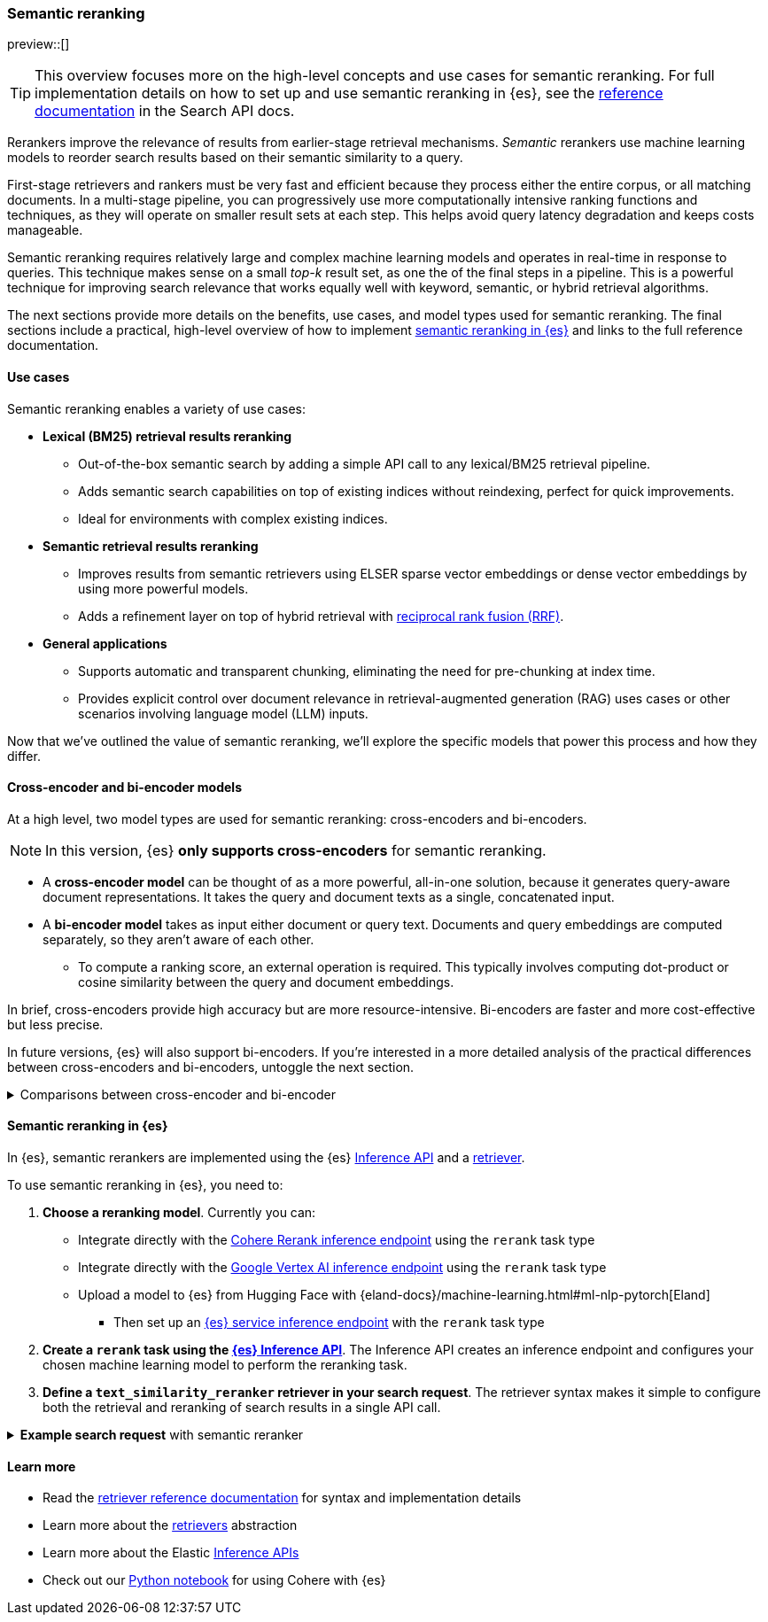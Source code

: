 [[semantic-reranking]]
=== Semantic reranking

preview::[]

[TIP]
====
This overview focuses more on the high-level concepts and use cases for semantic reranking. For full implementation details on how to set up and use semantic reranking in {es}, see the <<text-similarity-reranker-retriever,reference documentation>> in the Search API docs.
====

Rerankers improve the relevance of results from earlier-stage retrieval mechanisms.
_Semantic_ rerankers use machine learning models to reorder search results based on their semantic similarity to a query.

First-stage retrievers and rankers must be very fast and efficient because they process either the entire corpus, or all matching documents.
In a multi-stage pipeline, you can progressively use more computationally intensive ranking functions and techniques, as they will operate on smaller result sets at each step.
This helps avoid query latency degradation and keeps costs manageable.

Semantic reranking requires relatively large and complex machine learning models and operates in real-time in response to queries.
This technique makes sense on a small _top-k_ result set, as one the of the final steps in a pipeline.
This is a powerful technique for improving search relevance that works equally well with keyword, semantic, or hybrid retrieval algorithms.

The next sections provide more details on the benefits, use cases, and model types used for semantic reranking.
The final sections include a practical, high-level overview of how to implement <<semantic-reranking-in-es,semantic reranking in {es}>> and links to the full reference documentation.

[discrete]
[[semantic-reranking-use-cases]]
==== Use cases

Semantic reranking enables a variety of use cases:

* *Lexical (BM25) retrieval results reranking*
** Out-of-the-box semantic search by adding a simple API call to any lexical/BM25 retrieval pipeline.
** Adds semantic search capabilities on top of existing indices without reindexing, perfect for quick improvements.
** Ideal for environments with complex existing indices.

* *Semantic retrieval results reranking*
** Improves results from semantic retrievers using ELSER sparse vector embeddings or dense vector embeddings by using more powerful models.
** Adds a refinement layer on top of hybrid retrieval with <<rrf, reciprocal rank fusion (RRF)>>.

* *General applications*
** Supports automatic and transparent chunking, eliminating the need for pre-chunking at index time.
** Provides explicit control over document relevance in retrieval-augmented generation (RAG) uses cases or other scenarios involving language model (LLM) inputs.

Now that we've outlined the value of semantic reranking, we'll explore the specific models that power this process and how they differ.

[discrete]
[[semantic-reranking-models]]
==== Cross-encoder and bi-encoder models

At a high level, two model types are used for semantic reranking: cross-encoders and bi-encoders.

NOTE: In this version, {es} *only supports cross-encoders* for semantic reranking.

* A *cross-encoder model* can be thought of as a more powerful, all-in-one solution, because it generates query-aware document representations.
It takes the query and document texts as a single, concatenated input.
* A *bi-encoder model* takes as input either document or query text.
Documents and query embeddings are computed separately, so they aren't aware of each other.
** To compute a ranking score, an external operation is required. This typically involves computing dot-product or cosine similarity between the query and document embeddings.

In brief, cross-encoders provide high accuracy but are more resource-intensive.
Bi-encoders are faster and more cost-effective but less precise.

In future versions, {es} will also support bi-encoders.
If you're interested in a more detailed analysis of the practical differences between cross-encoders and bi-encoders, untoggle the next section.

.Comparisons between cross-encoder and bi-encoder
[%collapsible]
==============
The following is a non-exhaustive list of considerations when choosing between cross-encoders and bi-encoders for semantic reranking:

* Because a cross-encoder model simultaneously processes both query and document texts, it can better infer their relevance, making it more effective as a reranker than a bi-encoder.
* Cross-encoder models are generally larger and more computationally intensive, resulting in higher latencies and increased computational costs.
* There are significantly fewer open-source cross-encoders, while bi-encoders offer a wide variety of sizes, languages, and other trade-offs.
* The effectiveness of cross-encoders can also improve the relevance of semantic retrievers.
For example, their ability to take word order into account can improve on dense or sparse embedding retrieval.
* When trained in tandem with specific retrievers (like lexical/BM25), cross-encoders can “correct” typical errors made by those retrievers.
* Cross-encoders output scores that are consistent across queries.
This enables you to maintain high relevance in result sets, by setting a minimum score threshold for all queries.
For example, this is important when using results in a RAG workflow or if you're otherwise feeding results to LLMs.
Note that similarity scores from bi-encoders/embedding similarities are _query-dependent_, meaning you cannot set universal cut-offs.
* Bi-encoders rerank using embeddings. You can improve your reranking latency by creating embeddings at ingest-time. These embeddings can be stored for reranking without being indexed for retrieval, reducing your memory footprint.
==============

[discrete]
[[semantic-reranking-in-es]]
==== Semantic reranking in {es}

In {es}, semantic rerankers are implemented using the {es} <<inference-apis,Inference API>> and a <<retriever,retriever>>.

To use semantic reranking in {es}, you need to:

. *Choose a reranking model*.
Currently you can:

** Integrate directly with the <<infer-service-cohere,Cohere Rerank inference endpoint>> using the `rerank` task type
** Integrate directly with the <<infer-service-google-vertex-ai,Google Vertex AI inference endpoint>> using the `rerank` task type
** Upload a model to {es} from Hugging Face with {eland-docs}/machine-learning.html#ml-nlp-pytorch[Eland]
*** Then set up an <<inference-example-eland,{es} service inference endpoint>> with the `rerank` task type
. *Create a `rerank` task using the <<put-inference-api,{es} Inference API>>*.
The Inference API creates an inference endpoint and configures your chosen machine learning model to perform the reranking task.
. *Define a `text_similarity_reranker` retriever in your search request*.
The retriever syntax makes it simple to configure both the retrieval and reranking of search results in a single API call.

.*Example search request* with semantic reranker
[%collapsible]
==============
The following example shows a search request that uses a semantic reranker to reorder the top-k documents based on their semantic similarity to the query.
[source,console]
----
POST _search
{
  "retriever": {
    "text_similarity_reranker": {
      "retriever": {
        "standard": {
          "query": {
            "match": {
              "text": "How often does the moon hide the sun?"
            }
          }
        }
      },
      "field": "text",
      "inference_id": "my-cohere-rerank-model",
      "inference_text": "How often does the moon hide the sun?",
      "rank_window_size": 100,
      "min_score": 0.5
    }
  }
}
----
// TEST[skip:TBD]
==============

[discrete]
[[semantic-reranking-learn-more]]
==== Learn more

* Read the <<retriever,retriever reference documentation>> for syntax and implementation details
* Learn more about the <<retrievers-overview,retrievers>> abstraction
* Learn more about the Elastic <<inference-apis,Inference APIs>>
* Check out our https://github.com/elastic/elasticsearch-labs/blob/main/notebooks/integrations/cohere/cohere-elasticsearch.ipynb[Python notebook] for using Cohere with {es}